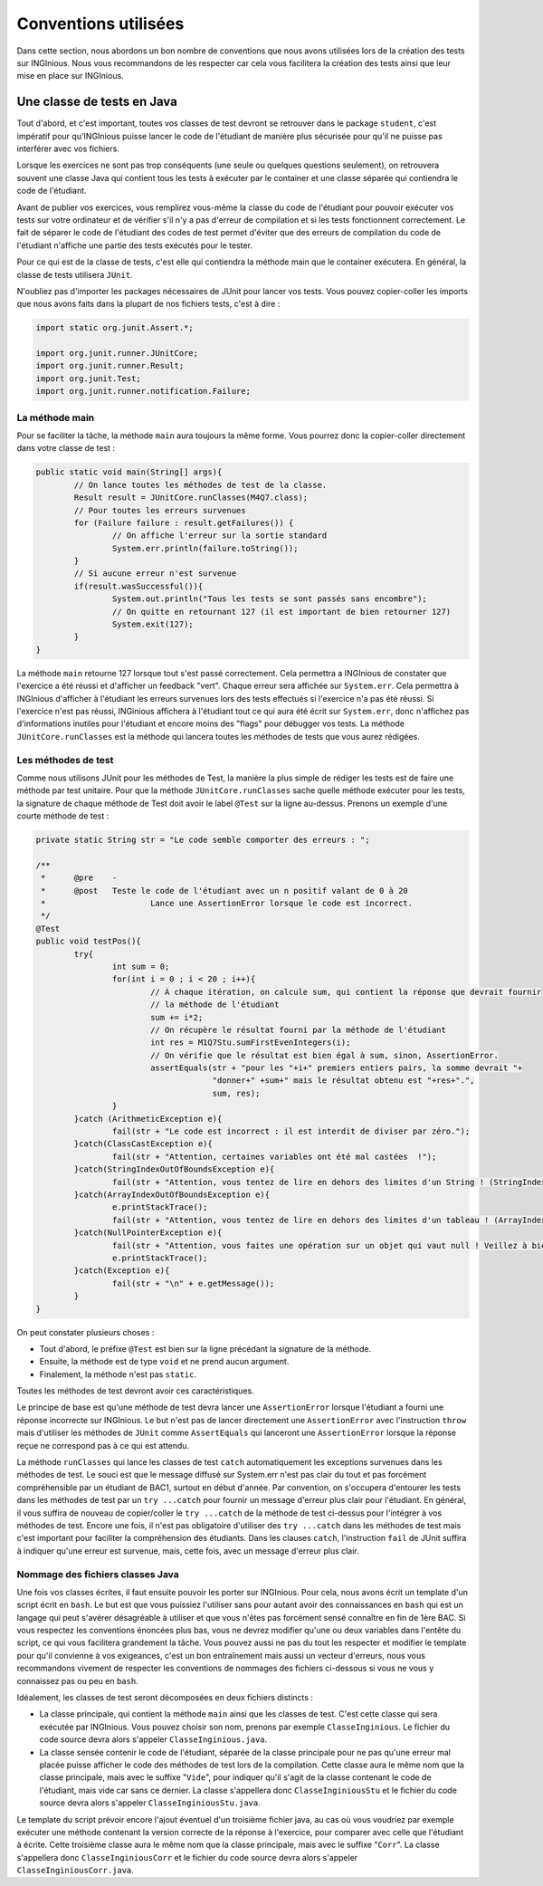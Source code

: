 Conventions utilisées
---------------------

Dans cette section, nous abordons un bon nombre de conventions que nous avons utilisées lors de la création des tests sur INGInious. Nous vous recommandons de les respecter car cela vous facilitera la création des tests ainsi que leur mise en place sur INGInious.

Une classe de tests en Java
~~~~~~~~~~~~~~~~~~~~~~~~~~~

Tout d'abord, et c'est important, toutes vos classes de test devront se retrouver dans le package ``student``, c'est impératif pour qu'INGInious puisse lancer le code de l'étudiant de manière plus sécurisée pour qu'il ne puisse pas interférer avec vos fichiers.

Lorsque les exercices ne sont pas trop conséquents (une seule ou quelques questions seulement), on retrouvera souvent une classe Java qui contient tous les tests à exécuter par le container et une classe séparée qui contiendra le code de l'étudiant. 

Avant de publier vos exercices, vous remplirez vous-même la classe du code de l'étudiant pour pouvoir exécuter vos tests sur votre ordinateur et de vérifier s'il n'y a pas d'erreur de compilation et si les tests fonctionnent correctement. Le fait de séparer le code de l'étudiant des codes de test permet d'éviter que des erreurs de compilation du code de l'étudiant n'affiche une partie des tests exécutés pour le tester. 

Pour ce qui est de la classe de tests, c'est elle qui contiendra la méthode main que le container exécutera. En général, la classe de tests utilisera ``JUnit``.

N'oubliez pas d'importer les packages nécessaires de JUnit pour lancer vos tests. Vous pouvez copier-coller les imports que nous avons faits dans la plupart de nos fichiers tests, c'est à dire : 

.. code-block:: java

	import static org.junit.Assert.*;
	
	import org.junit.runner.JUnitCore;
	import org.junit.runner.Result;
	import org.junit.Test;
	import org.junit.runner.notification.Failure;
	


La méthode main
^^^^^^^^^^^^^^^

Pour se faciliter la tâche, la méthode ``main`` aura toujours la même forme. Vous pourrez donc la copier-coller directement dans votre classe de test : 

.. code-block:: java

	public static void main(String[] args){
    		// On lance toutes les méthodes de test de la classe.
		Result result = JUnitCore.runClasses(M4Q7.class);
		// Pour toutes les erreurs survenues
		for (Failure failure : result.getFailures()) {
			// On affiche l'erreur sur la sortie standard
			System.err.println(failure.toString());
		}
		// Si aucune erreur n'est survenue
		if(result.wasSuccessful()){
			System.out.println("Tous les tests se sont passés sans encombre");
			// On quitte en retournant 127 (il est important de bien retourner 127) 
			System.exit(127);
		}
	}
	
La méthode ``main`` retourne 127 lorsque tout s'est passé correctement. Cela permettra a INGInious de constater que l'exercice a été réussi et d'afficher un feedback "vert". Chaque erreur sera affichée sur ``System.err``. Cela permettra à INGInious d'afficher à l'étudiant les erreurs survenues lors des tests effectués si l'exercice n'a pas été réussi. Si l'exercice n'est pas réussi, INGinious affichera à l'étudiant tout ce qui aura été écrit sur ``System.err``, donc n'affichez pas d'informations inutiles pour l'étudiant et encore moins des "flags" pour débugger vos tests.
La méthode ``JUnitCore.runClasses`` est la méthode qui lancera toutes les méthodes de tests que vous aurez rédigées.

Les méthodes de test
^^^^^^^^^^^^^^^^^^^^

Comme nous utilisons JUnit pour les méthodes de Test, la manière la plus simple de rédiger les tests est de faire une méthode par test unitaire. Pour que la méthode ``JUnitCore.runClasses`` sache quelle méthode exécuter pour les tests, la signature de chaque méthode de Test doit avoir le label ``@Test`` sur la ligne au-dessus. Prenons un exemple d'une courte méthode de test : 

.. code-block:: java
	
	
	private static String str = "Le code semble comporter des erreurs : ";

	/**
	 * 	@pre	-
	 * 	@post	Teste le code de l'étudiant avec un n positif valant de 0 à 20
	 * 			Lance une AssertionError lorsque le code est incorrect.
	 */
	@Test
	public void testPos(){
		try{
			int sum = 0;
			for(int i = 0 ; i < 20 ; i++){
				// À chaque itération, on calcule sum, qui contient la réponse que devrait fournir
				// la méthode de l'étudiant
				sum += i*2;
				// On récupère le résultat fourni par la méthode de l'étudiant
				int res = M1Q7Stu.sumFirstEvenIntegers(i);
				// On vérifie que le résultat est bien égal à sum, sinon, AssertionError.
				assertEquals(str + "pour les "+i+" premiers entiers pairs, la somme devrait "+ 
					     "donner+" +sum+" mais le résultat obtenu est "+res+".",
					     sum, res);
			}
		}catch (ArithmeticException e){
			fail(str + "Le code est incorrect : il est interdit de diviser par zéro.");
		}catch(ClassCastException e){
			fail(str + "Attention, certaines variables ont été mal castées	!");
		}catch(StringIndexOutOfBoundsException e){
			fail(str + "Attention, vous tentez de lire en dehors des limites d'un String ! (StringIndexOutOfBoundsException)");
		}catch(ArrayIndexOutOfBoundsException e){
			e.printStackTrace();
			fail(str + "Attention, vous tentez de lire en dehors des limites d'un tableau ! (ArrayIndexOutOfBoundsException)");
		}catch(NullPointerException e){
			fail(str + "Attention, vous faites une opération sur un objet qui vaut null ! Veillez à bien gérer ce cas.");
			e.printStackTrace();
		}catch(Exception e){
			fail(str + "\n" + e.getMessage());
		}
	}
	
On peut constater plusieurs choses :

- Tout d'abord, le préfixe ``@Test`` est bien sur la ligne précédant la signature de la méthode. 
- Ensuite, la méthode est de type ``void`` et ne prend aucun argument. 
- Finalement, la méthode n'est pas ``static``. 

Toutes les méthodes de test devront avoir ces caractéristiques.

Le principe de base est qu'une méthode de test devra lancer une ``AssertionError`` lorsque l'étudiant a fourni une réponse incorrecte sur INGInious. Le but n'est pas de lancer directement une ``AssertionError`` avec l'instruction ``throw`` mais d'utiliser les méthodes de ``JUnit`` comme ``AssertEquals`` qui lanceront une ``AssertionError`` lorsque la réponse reçue ne correspond pas à ce qui est attendu.

La méthode ``runClasses`` qui lance les classes de test ``catch`` automatiquement les exceptions survenues dans les méthodes de test. Le souci est que le message diffusé sur System.err n'est pas clair du tout et pas forcément compréhensible par un étudiant de BAC1, surtout en début d'année. Par convention, on s'occupera d'entourer les tests dans les méthodes de test par un ``try ...catch`` pour fournir un message d'erreur plus clair pour l'étudiant.  En général, il vous suffira de nouveau de copier/coller le ``try ...catch`` de la méthode de test ci-dessus pour l'intégrer à vos méthodes de test. Encore une fois, il n'est pas obligatoire d'utiliser des ``try ...catch`` dans les méthodes de test mais c'est important pour faciliter la compréhension des étudiants. Dans les clauses ``catch``, l'instruction ``fail`` de JUnit suffira à indiquer qu'une erreur est survenue, mais, cette fois, avec un message d'erreur plus clair.

Nommage des fichiers classes Java
^^^^^^^^^^^^^^^^^^^^^^^^^^^^^^^^^

Une fois vos classes écrites, il faut ensuite pouvoir les porter sur INGInious. Pour cela, nous avons écrit un template d'un script écrit en ``bash``. Le but est que vous puissiez l'utiliser sans pour autant avoir des connaissances en ``bash`` qui est un langage qui peut s'avérer désagréable à utiliser et que vous n'êtes pas forcément sensé connaître en fin de 1ère BAC. Si vous respectez les conventions énoncées plus bas, vous ne devrez modifier qu'une ou deux variables dans l'entête du script, ce qui vous facilitera grandement la tâche. Vous pouvez aussi ne pas du tout les respecter et modifier le template pour qu'il convienne à vos exigeances, c'est un bon entraînement mais aussi un vecteur d'erreurs, nous vous recommandons vivement de respecter les conventions de nommages des fichiers ci-dessous si vous ne vous y connaissez pas ou peu en ``bash``.

Idéalement, les classes de test seront décomposées en deux fichiers distincts :

- La classe principale, qui contient la méthode ``main`` ainsi que les classes de test. C'est cette classe qui sera exécutée par INGInious. Vous pouvez choisir son nom, prenons par exemple ``ClasseInginious``. Le fichier du code source devra alors s'appeler ``ClasseInginious.java``.
- La classe sensée contenir le code de l'étudiant, séparée de la classe principale pour ne pas qu'une erreur mal placée puisse afficher le code des méthodes de test lors de la compilation. Cette classe aura le même nom que la classe principale, mais avec le suffixe "``Vide``", pour indiquer qu'il s'agit de la classe contenant le code de l'étudiant, mais vide car sans ce dernier. La classe s'appellera donc ``ClasseInginiousStu`` et le fichier du code source devra alors s'appeler ``ClasseInginiousStu.java``.

Le template du script prévoir encore l'ajout éventuel d'un troisième fichier java, au cas où vous voudriez par exemple exécuter une méthode contenant la version correcte de la réponse à l'exercice, pour comparer avec celle que l'étudiant à écrite. Cette troisième classe aura le même nom que la classe principale, mais avec le suffixe "``Corr``". La classe s'appellera donc ``ClasseInginiousCorr`` et le fichier du code source devra alors s'appeler ``ClasseInginiousCorr.java``.

